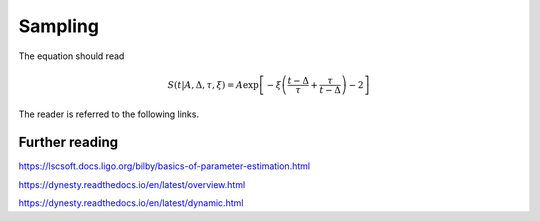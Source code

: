 Sampling
========

.. figure:: ../images/pulse_fit_animation.gif
    :figwidth: 80%
    :width: 100%
    :align: center
    :align: center
    :alt: a GRB light-curve fit animation

    Animation of nested sampling converging on channel 3 of BATSE trigger 8099 with a FRED pulse fit.

The equation should read

.. math::

    S(t|A,\Delta,\tau,\xi) = A \exp \left[ - \xi \left(  \frac{t - \Delta}{\tau} + \frac{\tau}{t-\Delta}  \right)  -2 \right]


The reader is referred to the following links.


Further reading
---------------

https://lscsoft.docs.ligo.org/bilby/basics-of-parameter-estimation.html

https://dynesty.readthedocs.io/en/latest/overview.html

https://dynesty.readthedocs.io/en/latest/dynamic.html
